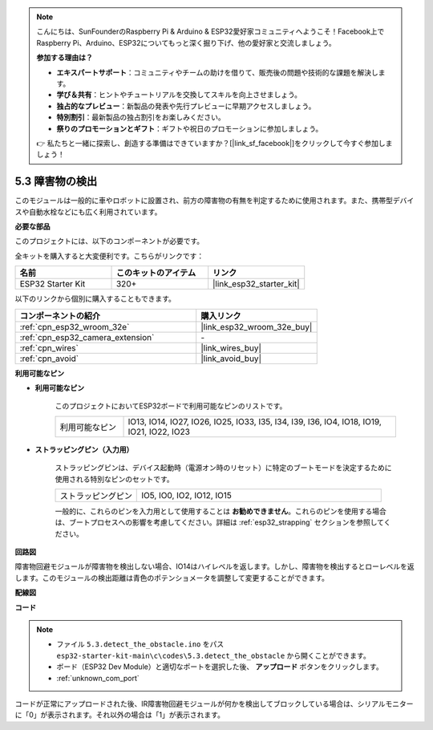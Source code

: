 .. note::

    こんにちは、SunFounderのRaspberry Pi & Arduino & ESP32愛好家コミュニティへようこそ！Facebook上でRaspberry Pi、Arduino、ESP32についてもっと深く掘り下げ、他の愛好家と交流しましょう。

    **参加する理由は？**

    - **エキスパートサポート**：コミュニティやチームの助けを借りて、販売後の問題や技術的な課題を解決します。
    - **学び＆共有**：ヒントやチュートリアルを交換してスキルを向上させましょう。
    - **独占的なプレビュー**：新製品の発表や先行プレビューに早期アクセスしましょう。
    - **特別割引**：最新製品の独占割引をお楽しみください。
    - **祭りのプロモーションとギフト**：ギフトや祝日のプロモーションに参加しましょう。

    👉 私たちと一緒に探索し、創造する準備はできていますか？[|link_sf_facebook|]をクリックして今すぐ参加しましょう！

.. _ar_ir_obstacle:

5.3 障害物の検出
===================================

このモジュールは一般的に車やロボットに設置され、前方の障害物の有無を判定するために使用されます。また、携帯型デバイスや自動水栓などにも広く利用されています。

**必要な部品**

このプロジェクトには、以下のコンポーネントが必要です。

全キットを購入すると大変便利です。こちらがリンクです：

.. list-table::
    :widths: 20 20 20
    :header-rows: 1

    *   - 名前
        - このキットのアイテム
        - リンク
    *   - ESP32 Starter Kit
        - 320+
        - |link_esp32_starter_kit|

以下のリンクから個別に購入することもできます。

.. list-table::
    :widths: 30 20
    :header-rows: 1

    *   - コンポーネントの紹介
        - 購入リンク

    *   - :ref:`cpn_esp32_wroom_32e`
        - |link_esp32_wroom_32e_buy|
    *   - :ref:`cpn_esp32_camera_extension`
        - \-
    *   - :ref:`cpn_wires`
        - |link_wires_buy|
    *   - :ref:`cpn_avoid`
        - |link_avoid_buy|


**利用可能なピン**

* **利用可能なピン**

    このプロジェクトにおいてESP32ボードで利用可能なピンのリストです。

    .. list-table::
        :widths: 5 20

        *   - 利用可能なピン
            - IO13, IO14, IO27, IO26, IO25, IO33, I35, I34, I39, I36, IO4, IO18, IO19, IO21, IO22, IO23

* **ストラッピングピン（入力用）**

    ストラッピングピンは、デバイス起動時（電源オン時のリセット）に特定のブートモードを決定するために使用される特別なピンのセットです。
        
    .. list-table::
        :widths: 5 15

        *   - ストラッピングピン
            - IO5, IO0, IO2, IO12, IO15 
    
    一般的に、これらのピンを入力用として使用することは **お勧めできません**。これらのピンを使用する場合は、ブートプロセスへの影響を考慮してください。詳細は :ref:`esp32_strapping` セクションを参照してください。

**回路図**

.. image:: ../../img/circuit/circuit_5.3_avoid.png

障害物回避モジュールが障害物を検出しない場合、IO14はハイレベルを返します。しかし、障害物を検出するとローレベルを返します。このモジュールの検出距離は青色のポテンショメータを調整して変更することができます。

**配線図**


.. image:: ../../img/wiring/5.3_avoid_bb.png


**コード**

.. note::

    * ファイル ``5.3.detect_the_obstacle.ino`` をパス ``esp32-starter-kit-main\c\codes\5.3.detect_the_obstacle`` から開くことができます。
    * ボード（ESP32 Dev Module）と適切なポートを選択した後、 **アップロード** ボタンをクリックします。
    * :ref:`unknown_com_port`
   
.. raw:: html

    <iframe src=https://create.arduino.cc/editor/sunfounder01/b0f22caa-3c77-4dc1-9a33-20ff23d04a5e/preview?embed style="height:510px;width:100%;margin:10px 0" frameborder=0></iframe>
    

コードが正常にアップロードされた後、IR障害物回避モジュールが何かを検出してブロックしている場合は、シリアルモニターに「0」が表示されます。それ以外の場合は「1」が表示されます。
